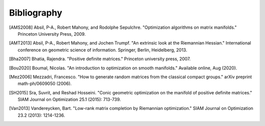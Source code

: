Bibliography
============

.. Add references by copy-pasting the MLA format from Google scholar. The title
   should be in double-quotes.
.. Generate labels using the so-called AMS "authorship trigraph" style.
.. Citations are ordered alphabetically.

.. [AMS2008] Absil, P-A., Robert Mahony, and Rodolphe
   Sepulchre. "Optimization algorithms on matrix manifolds."
   Princeton University Press, 2009.
.. [AMT2013] Absil, P-A., Robert Mahony, and Jochen Trumpf. "An extrinsic look
   at the Riemannian Hessian." International conference on geometric science of
   information. Springer, Berlin, Heidelberg, 2013.
.. [Bha2007] Bhatia, Rajendra. "Positive definite matrices." Princeton
   university press, 2007.
.. [Bou2020] Boumal, Nicolas. "An introduction to optimization on smooth
   manifolds." Available online, Aug (2020).
.. [Mez2006] Mezzadri, Francesco. "How to generate random matrices from the
   classical compact groups." arXiv preprint math-ph/0609050 (2006).
.. [SH2015] Sra, Suvrit, and Reshad Hosseini. "Conic geometric optimization on
   the manifold of positive definite matrices." SIAM Journal on Optimization
   25.1 (2015): 713-739.
.. [Van2013] Vandereycken, Bart. "Low-rank matrix completion by Riemannian
   optimization." SIAM Journal on Optimization 23.2 (2013): 1214-1236.
